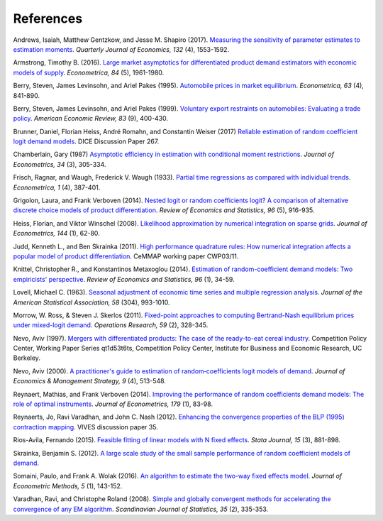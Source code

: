 References
==========

.. _ags17:

Andrews, Isaiah, Matthew Gentzkow, and Jesse M. Shapiro (2017). `Measuring the sensitivity of parameter estimates to estimation moments <https://ideas.repec.org/a/oup/qjecon/v132y2017i4p1553-1592..html>`_. *Quarterly Journal of Economics, 132* (4), 1553-1592.

.. _a16:

Armstrong, Timothy B. (2016). `Large market asymptotics for differentiated product demand estimators with economic models of supply <https://ideas.repec.org/a/wly/emetrp/v84y2016ip1961-1980.html>`_. *Econometrica, 84* (5), 1961-1980.

.. _blp95:

Berry, Steven, James Levinsohn, and Ariel Pakes (1995). `Automobile prices in market equilibrium <https://ideas.repec.org/a/ecm/emetrp/v63y1995i4p841-90.html>`_. *Econometrica, 63* (4), 841-890.

.. _blp99:

Berry, Steven, James Levinsohn, and Ariel Pakes (1999). `Voluntary export restraints on automobiles: Evaluating a trade policy <https://ideas.repec.org/a/aea/aecrev/v89y1999i3p400-430.html>`_. *American Economic Review, 83* (9), 400-430.

.. _bhrw17:

Brunner, Daniel, Florian Heiss, André Romahn, and Constantin Weiser (2017) `Reliable estimation of random coefficient logit demand models <https://ideas.repec.org/p/zbw/dicedp/267.html>`_. DICE Discussion Paper 267.

.. _c87:

Chamberlain, Gary (1987) `Asymptotic efficiency in estimation with conditional moment restrictions <https://ideas.repec.org/a/eee/econom/v34y1987i3p305-334.html>`_. *Journal of Econometrics, 34* (3), 305-334.

.. _fw33:

Frisch, Ragnar, and Waugh, Frederick V. Waugh (1933). `Partial time regressions as compared with individual trends <https://www.econometricsociety.org/publications/econometrica/1933/10/01/partial-time-regressions-compared-individual-trends>`_. *Econometrica, 1* (4), 387-401.

.. _gv14:

Grigolon, Laura, and Frank Verboven (2014). `Nested logit or random coefficients logit? A comparison of alternative discrete choice models of product differentiation <https://ideas.repec.org/a/tpr/restat/v96y2014i5p916-935.html>`_. *Review of Economics and Statistics, 96* (5), 916-935.

.. _hw08:

Heiss, Florian, and Viktor Winschel (2008). `Likelihood approximation by numerical integration on sparse grids <https://ideas.repec.org/a/eee/econom/v144y2008i1p62-80.html>`_. *Journal of Econometrics, 144* (1), 62-80.

.. _js11:

Judd, Kenneth L., and Ben Skrainka (2011). `High performance quadrature rules: How numerical integration affects a popular model of product differentiation <https://ideas.repec.org/p/ifs/cemmap/03-11.html for the link>`_. CeMMAP working paper CWP03/11.

.. _km14:

Knittel, Christopher R., and Konstantinos Metaxoglou (2014). `Estimation of random-coefficient demand models: Two empiricists' perspective <https://ideas.repec.org/a/tpr/restat/v96y2014i1p34-59.html>`_. *Review of Economics and Statistics, 96* (1), 34-59.

.. _l63:

Lovell, Michael C. (1963). `Seasonal adjustment of economic time series and multiple regression analysis <https://www.tandfonline.com/doi/abs/10.1080/01621459.1963.10480682>`_. *Journal of the American Statistical Association, 58* (304), 993-1010.

.. _ms11:

Morrow, W. Ross, & Steven J. Skerlos (2011). `Fixed-point approaches to computing Bertrand-Nash equilibrium prices under mixed-logit demand <https://ideas.repec.org/a/inm/oropre/v59y2011i2p328-345.html>`_. *Operations Research, 59* (2), 328-345.

.. _n97:

Nevo, Aviv (1997). `Mergers with differentiated products: The case of the ready-to-eat cereal industry <https://ideas.repec.org/p/cdl/compol/qt1d53t6ts.html>`_. Competition Policy Center, Working Paper Series qt1d53t6ts, Competition Policy Center, Institute for Business and Economic Research, UC Berkeley.

.. _n00:

Nevo, Aviv (2000). `A practitioner's guide to estimation of random‐coefficients logit models of demand <https://ideas.repec.org/a/bla/jemstr/v9y2000i4p513-548.html>`_. *Journal of Economics & Management Strategy, 9* (4), 513-548.

.. _rv14:

Reynaert, Mathias, and Frank Verboven (2014). `Improving the performance of random coefficients demand models: The role of optimal instruments <https://ideas.repec.org/a/eee/econom/v179y2014i1p83-98.html>`_. *Journal of Econometrics, 179* (1), 83-98.

.. _rvn12:

Reynaerts, Jo, Ravi Varadhan, and John C. Nash (2012). `Enhancing the convergence properties of the BLP (1995) contraction mapping <https://ideas.repec.org/p/ete/vivwps/35.html>`_. VIVES discussion paper 35.

.. _r15:

Rios-Avila, Fernando (2015). `Feasible fitting of linear models with N fixed effects <https://ideas.repec.org/a/tsj/stataj/v15y2015i3p881-898.html>`_. *Stata Journal, 15* (3), 881-898.

.. _s12:

Skrainka, Benjamin S. (2012). `A large scale study of the small sample performance of random coefficient models of demand <https://papers.ssrn.com/sol3/papers.cfm?abstract_id=1942627>`_.

.. _sw16:

Somaini, Paulo, and Frank A. Wolak (2016). `An algorithm to estimate the two-way fixed effects model <https://ideas.repec.org/a/bpj/jecome/v5y2016i1p143-152n4.html>`_. *Journal of Econometric Methods, 5* (1), 143-152.

.. _vr08:

Varadhan, Ravi, and Christophe Roland (2008). `Simple and globally convergent methods for accelerating the convergence of any EM algorithm <https://ideas.repec.org/a/bla/scjsta/v35y2008i2p335-353.html>`_. *Scandinavian Journal of Statistics, 35* (2), 335-353.

